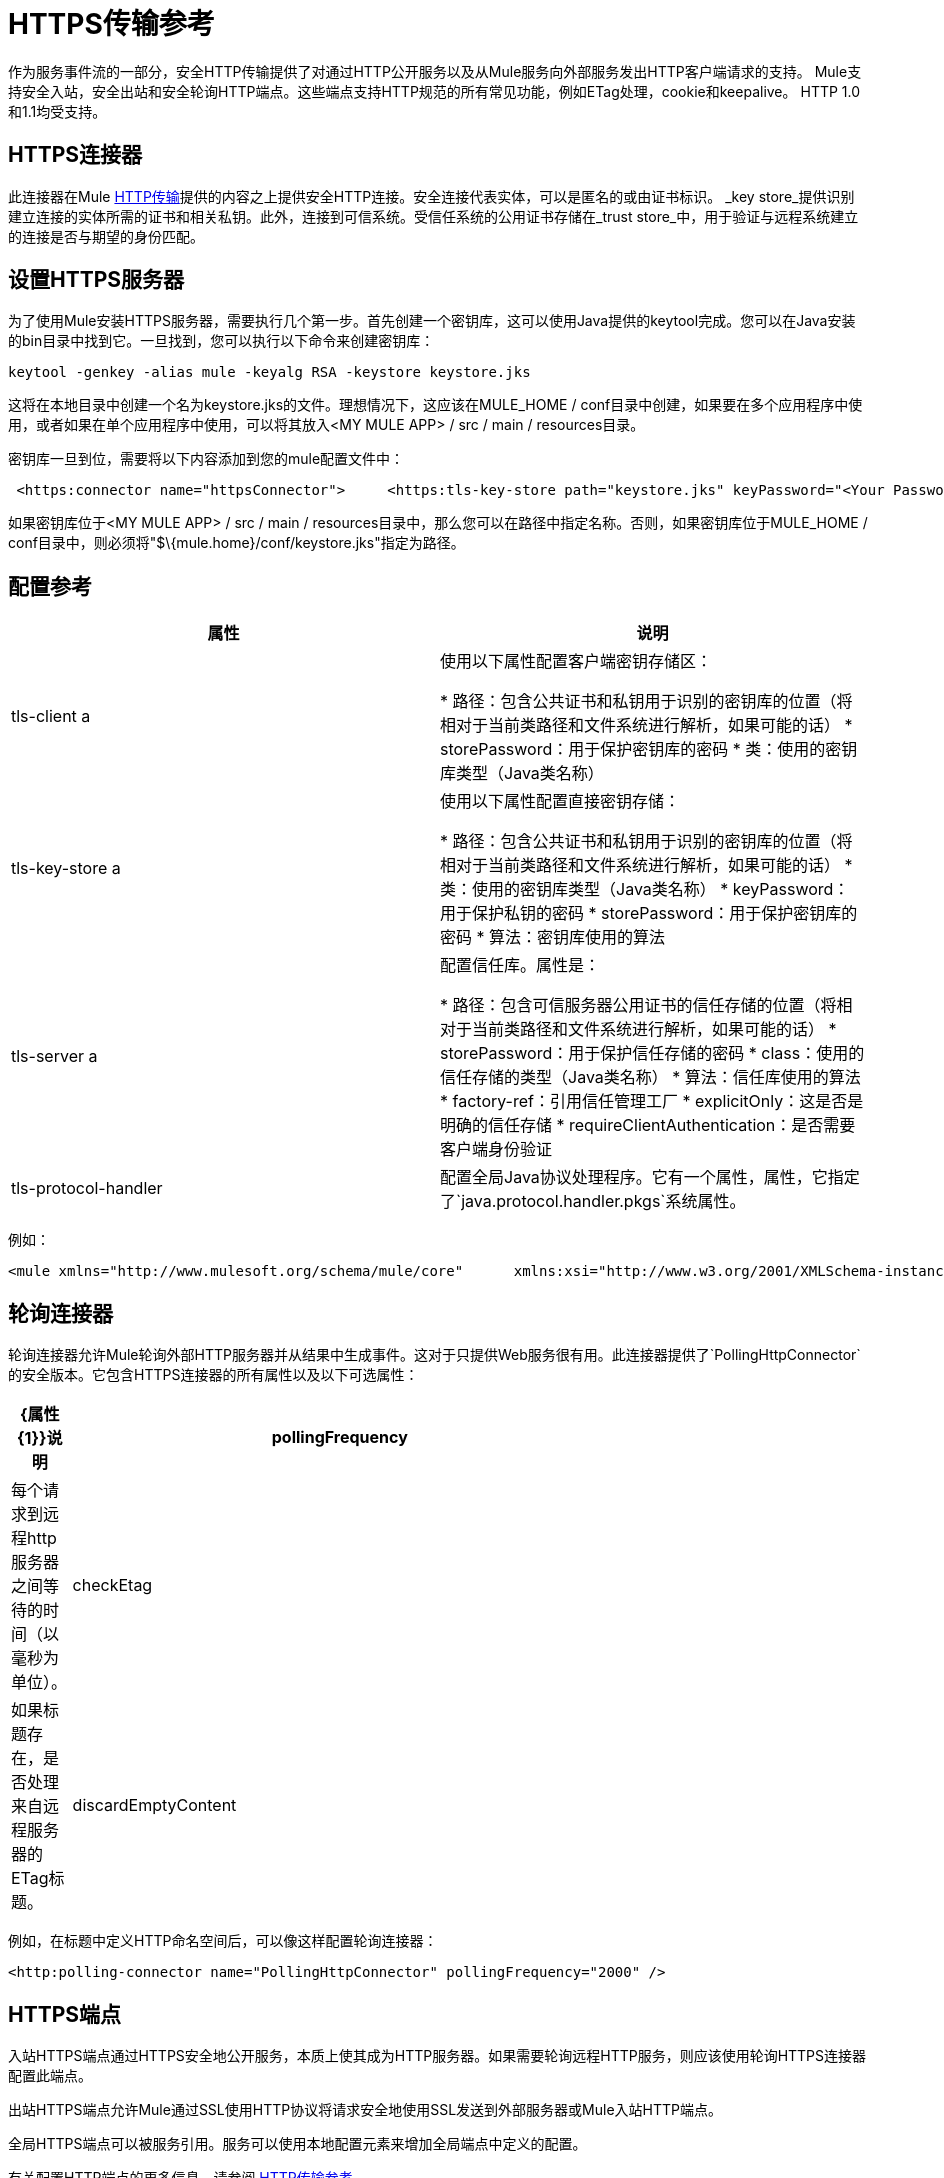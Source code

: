 =  HTTPS传输参考

作为服务事件流的一部分，安全HTTP传输提供了对通过HTTP公开服务以及从Mule服务向外部服务发出HTTP客户端请求的支持。 Mule支持安全入站，安全出站和安全轮询HTTP端点。这些端点支持HTTP规范的所有常见功能，例如ETag处理，cookie和keepalive。 HTTP 1.0和1.1均受支持。

==  HTTPS连接器

此连接器在Mule link:/mule-user-guide/v/3.2/http-transport-reference[HTTP传输]提供的内容之上提供安全HTTP连接。安全连接代表实体，可以是匿名的或由证书标识。 _key store_提供识别建立连接的实体所需的证书和相关私钥。此外，连接到可信系统。受信任系统的公用证书存储在_trust store_中，用于验证与远程系统建立的连接是否与期望的身份匹配。

== 设置HTTPS服务器

为了使用Mule安装HTTPS服务器，需要执行几个第一步。首先创建一个密钥库，这可以使用Java提供的keytool完成。您可以在Java安装的bin目录中找到它。一旦找到，您可以执行以下命令来创建密钥库：

[source, code, linenums]
----
keytool -genkey -alias mule -keyalg RSA -keystore keystore.jks
----

这将在本地目录中创建一个名为keystore.jks的文件。理想情况下，这应该在MULE_HOME / conf目录中创建，如果要在多个应用程序中使用，或者如果在单个应用程序中使用，可以将其放入<MY MULE APP> / src / main / resources目录。

密钥库一旦到位，需要将以下内容添加到您的mule配置文件中：

[source, code, linenums]
----
 <https:connector name="httpsConnector">     <https:tls-key-store path="keystore.jks" keyPassword="<Your Password>" storePassword="<Your Password>"/> </https:connector>
----

如果密钥库位于<MY MULE APP> / src / main / resources目录中，那么您可以在路径中指定名称。否则，如果密钥库位于MULE_HOME / conf目录中，则必须将"$\{mule.home}/conf/keystore.jks"指定为路径。

== 配置参考

[%header,cols="2*"]
|===
|属性 |说明
| tls-client a |
使用以下属性配置客户端密钥存储区：

* 路径：包含公共证书和私钥用于识别的密钥库的位置（将相对于当前类路径和文件系统进行解析，如果可能的话）
*  storePassword：用于保护密钥库的密码
* 类：使用的密钥库类型（Java类名称）

| tls-key-store a |
使用以下属性配置直接密钥存储：

* 路径：包含公共证书和私钥用于识别的密钥库的位置（将相对于当前类路径和文件系统进行解析，如果可能的话）
* 类：使用的密钥库类型（Java类名称）
*  keyPassword：用于保护私钥的密码
*  storePassword：用于保护密钥库的密码
* 算法：密钥库使用的算法

| tls-server a |
配置信任库。属性是：

* 路径：包含可信服务器公用证书的信任存储的位置（将相对于当前类路径和文件系统进行解析，如果可能的话）
*  storePassword：用于保护信任存储的密码
*  class：使用的信任存储的类型（Java类名称）
* 算法：信任库使用的算法
*  factory-ref：引用信任管理工厂
*  explicitOnly：这是否是明确的信任存储
*  requireClientAuthentication：是否需要客户端身份验证

| tls-protocol-handler  |配置全局Java协议处理程序。它有一个属性，属性，它指定了`java.protocol.handler.pkgs`系统属性。
|===

例如：

[source, xml, linenums]
----
<mule xmlns="http://www.mulesoft.org/schema/mule/core"      xmlns:xsi="http://www.w3.org/2001/XMLSchema-instance"      xmlns:spring="http://www.springframework.org/schema/beans"      xmlns:https="http://www.mulesoft.org/schema/mule/https"    xsi:schemaLocation="        http://www.springframework.org/schema/beans http://www.springframework.org/schema/beans/spring-beans-3.0.xsd        http://www.mulesoft.org/schema/mule/core http://www.mulesoft.org/schema/mule/core/3.0/mule.xsd        http://www.mulesoft.org/schema/mule/https http://www.mulesoft.org/schema/mule/https/3.0/mule-https.xsd">    <https:connector name="httpConnector">        <https:tls-client path="clientKeystore" storePassword="mulepassword"/>        <https:tls-key-store path="serverKeystore" keyPassword="mulepassword" storePassword="mulepassword"/>        <https:tls-server path="trustStore" storePassword="mulepassword"/>    </https:connector>    <https:endpoint name="clientEndpoint" host="localhost" port="60202"                     connector-ref="httpConnector" /> </mule>
----

== 轮询连接器

轮询连接器允许Mule轮询外部HTTP服务器并从结果中生成事件。这对于只提供Web服务很有用。此连接器提供了`PollingHttpConnector`的安全版本。它包含HTTPS连接器的所有属性以及以下可选属性：

[%header,cols="10,90",width=70%]
|===
| {属性{1}}说明
| pollingFrequency  |每个请求到远程http服务器之间等待的时间（以毫秒为单位）。
| checkEtag  |如果标题存在，是否处理来自远程服务器的ETag标题。
| discardEmptyContent  | Mule是否应放弃来自远程服务器的内容长度为零的任何消息。对于许多服务来说，零长度意味着没有数据可以返回。如果远程HTTP服务器确实返回了说明请求为空的内容，则用户可以在端点上配置内容过滤器以过滤这些消息。
|===

例如，在标题中定义HTTP命名空间后，可以像这样配置轮询连接器：

[source, xml, linenums]
----
<http:polling-connector name="PollingHttpConnector" pollingFrequency="2000" />
----

==  HTTPS端点

入站HTTPS端点通过HTTPS安全地公开服务，本质上使其成为HTTP服务器。如果需要轮询远程HTTP服务，则应该使用轮询HTTPS连接器配置此端点。

出站HTTPS端点允许Mule通过SSL使用HTTP协议将请求安全地使用SSL发送到外部服务器或Mule入站HTTP端点。

全局HTTPS端点可以被服务引用。服务可以使用本地配置元素来增加全局端点中定义的配置。

有关配置HTTP端点的更多信息，请参阅 link:/mule-user-guide/v/3.2/http-transport-reference[HTTP传输参考]。
